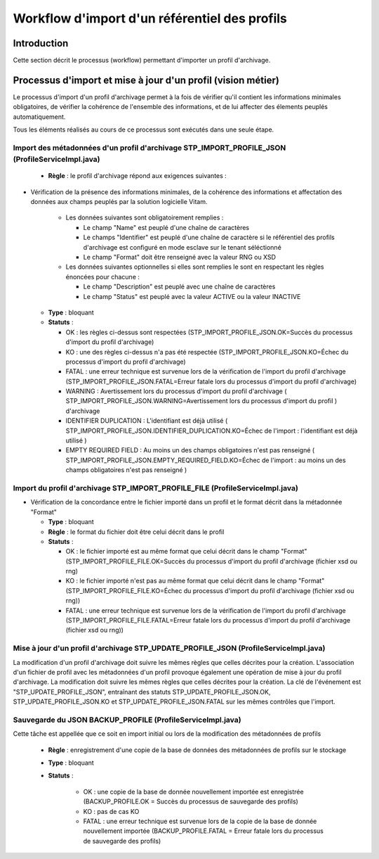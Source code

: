 Workflow d'import d'un référentiel des profils
##############################################

Introduction
============

Cette section décrit le processus (workflow) permettant d'importer un profil d'archivage.

Processus d'import et mise à jour d'un profil (vision métier)
==============================================================

Le processus d'import d'un profil d'archivage permet à la fois de vérifier qu'il contient les informations minimales obligatoires, de vérifier la cohérence de l'ensemble des informations, et de lui affecter des élements peuplés automatiquement.

Tous les éléments réalisés au cours de ce processus sont exécutés dans une seule étape.

Import des métadonnées d'un profil d'archivage STP_IMPORT_PROFILE_JSON (ProfileServiceImpl.java)
------------------------------------------------------------------------------------------------


  + **Règle** : le profil d'archivage répond aux exigences suivantes :

* Vérification de la présence des informations minimales, de la cohérence des informations et affectation des données aux champs peuplés par la solution logicielle Vitam.

    + Les données suivantes sont obligatoirement remplies :

      * Le champ "Name" est peuplé d'une chaîne de caractères
      * Le champs "Identifier" est peuplé d'une chaîne de caractère si le référentiel des profils d'archivage est configuré en mode esclave sur le tenant séléctionné
      * Le champ "Format" doit être renseigné avec la valeur RNG ou XSD

    + Les données suivantes optionnelles si elles sont remplies le sont en respectant les règles énoncées pour chacune :

      * Le champ "Description" est peuplé avec une chaîne de caractères
      * Le champ "Status" est peuplé avec la valeur ACTIVE ou la valeur INACTIVE

  + **Type** : bloquant

  + **Statuts** :

    - OK : les règles ci-dessus sont respectées (STP_IMPORT_PROFILE_JSON.OK=Succès du processus d'import du profil d'archivage)

    - KO : une des règles ci-dessus n'a pas été respectée (STP_IMPORT_PROFILE_JSON.KO=Échec du processus d'import du profil d'archivage)

    - FATAL : une erreur technique est survenue lors de la vérification de l'import du profil d'archivage (STP_IMPORT_PROFILE_JSON.FATAL=Erreur fatale lors du processus d'import du profil d'archivage)

    - WARNING : Avertissement lors du processus d'import du profil d'archivage ( STP_IMPORT_PROFILE_JSON.WARNING=Avertissement lors du processus d'import du profil )  d'archivage

    - IDENTIFIER DUPLICATION : L'identifiant est déjà utilisé ( STP_IMPORT_PROFILE_JSON.IDENTIFIER_DUPLICATION.KO=Échec de l'import : l'identifiant est déjà utilisé ) 

    - EMPTY REQUIRED FIELD : Au moins un des champs obligatoires n'est pas renseigné ( STP_IMPORT_PROFILE_JSON.EMPTY_REQUIRED_FIELD.KO=Échec de l'import : au moins un des champs obligatoires n'est pas renseigné ) 



Import du profil d'archivage STP_IMPORT_PROFILE_FILE (ProfileServiceImpl.java)
------------------------------------------------------------------------------


* Vérification de la concordance entre le fichier importé dans un profil et le format décrit dans la métadonnée "Format"

  + **Type** : bloquant

  + **Règle** : le format du fichier doit être celui décrit dans le profil

  + **Statuts** :

    - OK : le fichier importé est au même format que celui décrit dans le champ "Format" (STP_IMPORT_PROFILE_FILE.OK=Succès du processus d'import du profil d'archivage (fichier xsd ou rng)

    - KO : le fichier importé n'est pas au même format que celui décrit dans le champ "Format" (STP_IMPORT_PROFILE_FILE.KO=Échec du processus d'import du profil d'archivage (fichier xsd ou rng))

    - FATAL : une erreur technique est survenue lors de la vérification de l'import du profil d'archivage (STP_IMPORT_PROFILE_FILE.FATAL=Erreur fatale lors du processus d'import du profil d'archivage (fichier xsd ou rng))

Mise à jour d'un profil d'archivage STP_UPDATE_PROFILE_JSON (ProfileServiceImpl.java)
-------------------------------------------------------------------------------------

La modification d'un profil d'archivage doit suivre les mêmes règles que celles décrites pour la création. L'association d'un fichier de profil avec les métadonnées d'un profil provoque également une opération de mise à jour du profil d'archivage.
La modification doit suivre les mêmes règles que celles décrites pour la création. La clé de l'événement est "STP_UPDATE_PROFILE_JSON", entraînant des statuts STP_UPDATE_PROFILE_JSON.OK, STP_UPDATE_PROFILE_JSON.KO et STP_UPDATE_PROFILE_JSON.FATAL sur les mêmes contrôles que l'import.

Sauvegarde du JSON BACKUP_PROFILE (ProfileServiceImpl.java)
-----------------------------------------------------------

Cette tâche est appellée que ce soit en import initial ou lors de la modification des métadonnées de profils

  + **Règle** : enregistrement d'une copie de la base de données des métadonnées de profils sur le stockage

  + **Type** : bloquant

  + **Statuts** :

      - OK : une copie de la base de donnée nouvellement importée est enregistrée (BACKUP_PROFILE.OK = Succès du processus de sauvegarde des profils)

      - KO : pas de cas KO

      - FATAL : une erreur technique est survenue lors de la copie de la base de donnée nouvellement importée (BACKUP_PROFILE.FATAL = Erreur fatale lors du processus de sauvegarde des profils)

